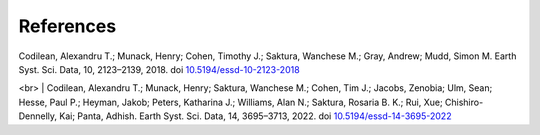 ==========
References
==========

| Codilean, Alexandru T.; Munack, Henry; Cohen, Timothy J.; Saktura, Wanchese M.; Gray, Andrew; Mudd, Simon M. Earth Syst. Sci. Data, 10, 2123–2139, 2018. doi `10.5194/essd-10-2123-2018 <https://doi.org/10.5194/essd-10-2123-2018>`_
<br>
| Codilean, Alexandru T.; Munack, Henry; Saktura, Wanchese M.; Cohen, Tim J.; Jacobs, Zenobia; Ulm, Sean; Hesse, Paul P.; Heyman, Jakob; Peters, Katharina J.; Williams, Alan N.; Saktura, Rosaria B. K.; Rui, Xue; Chishiro-Dennelly, Kai; Panta, Adhish. Earth Syst. Sci. Data, 14, 3695–3713, 2022. doi `10.5194/essd-14-3695-2022 <https://doi.org/10.5194/essd-14-3695-2022>`_
